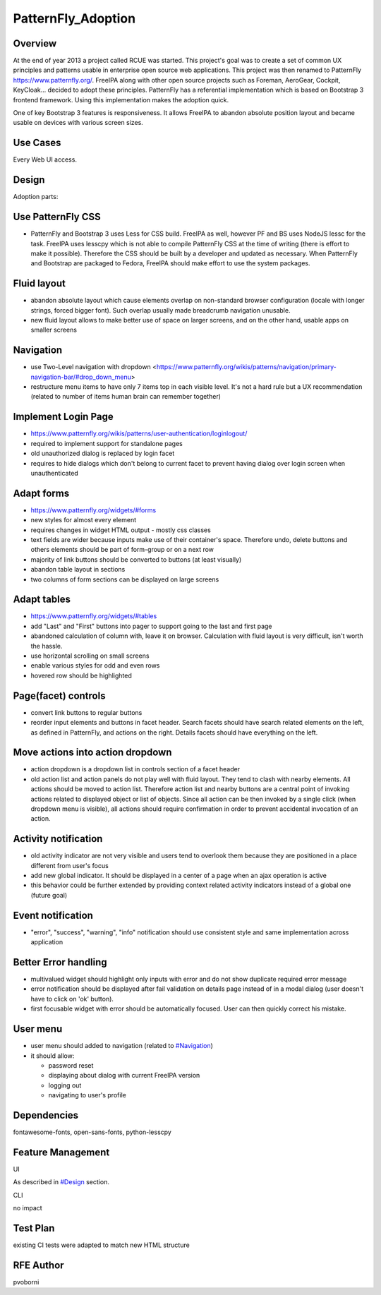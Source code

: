 PatternFly_Adoption
===================

Overview
--------

At the end of year 2013 a project called RCUE was started. This
project's goal was to create a set of common UX principles and patterns
usable in enterprise open source web applications. This project was then
renamed to PatternFly https://www.patternfly.org/. FreeIPA along with
other open source projects such as Foreman, AeroGear, Cockpit,
KeyCloak... decided to adopt these principles. PatternFly has a
referential implementation which is based on Bootstrap 3 frontend
framework. Using this implementation makes the adoption quick.

One of key Bootstrap 3 features is responsiveness. It allows FreeIPA to
abandon absolute position layout and became usable on devices with
various screen sizes.



Use Cases
---------

Every Web UI access.

Design
------

Adoption parts:



Use PatternFly CSS
----------------------------------------------------------------------------------------------

-  PatternFly and Bootstrap 3 uses Less for CSS build. FreeIPA as well,
   however PF and BS uses NodeJS lessc for the task. FreeIPA uses
   lesscpy which is not able to compile PatternFly CSS at the time of
   writing (there is effort to make it possible). Therefore the CSS
   should be built by a developer and updated as necessary. When
   PatternFly and Bootstrap are packaged to Fedora, FreeIPA should make
   effort to use the system packages.



Fluid layout
----------------------------------------------------------------------------------------------

-  abandon absolute layout which cause elements overlap on non-standard
   browser configuration (locale with longer strings, forced bigger
   font). Such overlap usually made breadcrumb navigation unusable.
-  new fluid layout allows to make better use of space on larger
   screens, and on the other hand, usable apps on smaller screens

Navigation
----------------------------------------------------------------------------------------------

-  use Two-Level navigation with dropdown
   <https://www.patternfly.org/wikis/patterns/navigation/primary-navigation-bar/#drop_down_menu>
-  restructure menu items to have only 7 items top in each visible
   level. It's not a hard rule but a UX recommendation (related to
   number of items human brain can remember together)



Implement Login Page
----------------------------------------------------------------------------------------------

-  https://www.patternfly.org/wikis/patterns/user-authentication/loginlogout/
-  required to implement support for standalone pages
-  old unauthorized dialog is replaced by login facet
-  requires to hide dialogs which don't belong to current facet to
   prevent having dialog over login screen when unauthenticated



Adapt forms
----------------------------------------------------------------------------------------------

-  https://www.patternfly.org/widgets/#forms
-  new styles for almost every element
-  requires changes in widget HTML output - mostly css classes
-  text fields are wider because inputs make use of their container's
   space. Therefore undo, delete buttons and others elements should be
   part of form-group or on a next row
-  majority of link buttons should be converted to buttons (at least
   visually)
-  abandon table layout in sections
-  two columns of form sections can be displayed on large screens



Adapt tables
----------------------------------------------------------------------------------------------

-  https://www.patternfly.org/widgets/#tables
-  add "Last" and "First" buttons into pager to support going to the
   last and first page
-  abandoned calculation of column with, leave it on browser.
   Calculation with fluid layout is very difficult, isn't worth the
   hassle.
-  use horizontal scrolling on small screens
-  enable various styles for odd and even rows
-  hovered row should be highlighted



Page(facet) controls
----------------------------------------------------------------------------------------------

-  convert link buttons to regular buttons
-  reorder input elements and buttons in facet header. Search facets
   should have search related elements on the left, as defined in
   PatternFly, and actions on the right. Details facets should have
   everything on the left.



Move actions into action dropdown
----------------------------------------------------------------------------------------------

-  action dropdown is a dropdown list in controls section of a facet
   header
-  old action list and action panels do not play well with fluid layout.
   They tend to clash with nearby elements. All actions should be moved
   to action list. Therefore action list and nearby buttons are a
   central point of invoking actions related to displayed object or list
   of objects. Since all action can be then invoked by a single click
   (when dropdown menu is visible), all actions should require
   confirmation in order to prevent accidental invocation of an action.



Activity notification
----------------------------------------------------------------------------------------------

-  old activity indicator are not very visible and users tend to
   overlook them because they are positioned in a place different from
   user's focus
-  add new global indicator. It should be displayed in a center of a
   page when an ajax operation is active
-  this behavior could be further extended by providing context related
   activity indicators instead of a global one (future goal)



Event notification
----------------------------------------------------------------------------------------------

-  "error", "success", "warning", "info" notification should use
   consistent style and same implementation across application



Better Error handling
----------------------------------------------------------------------------------------------

-  multivalued widget should highlight only inputs with error and do not
   show duplicate required error message
-  error notification should be displayed after fail validation on
   details page instead of in a modal dialog (user doesn't have to click
   on 'ok' button).
-  first focusable widget with error should be automatically focused.
   User can then quickly correct his mistake.



User menu
----------------------------------------------------------------------------------------------

-  user menu should added to navigation (related to
   `#Navigation <#Navigation>`__)
-  it should allow:

   -  password reset
   -  displaying about dialog with current FreeIPA version
   -  logging out
   -  navigating to user's profile

Dependencies
----------------------------------------------------------------------------------------------

fontawesome-fonts, open-sans-fonts, python-lesscpy



Feature Management
------------------

UI

As described in `#Design <#Design>`__ section.

CLI

no impact



Test Plan
---------

existing CI tests were adapted to match new HTML structure



RFE Author
----------

pvoborni